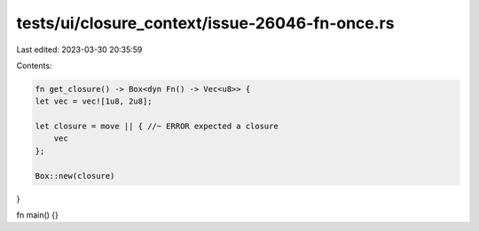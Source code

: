tests/ui/closure_context/issue-26046-fn-once.rs
===============================================

Last edited: 2023-03-30 20:35:59

Contents:

.. code-block:: rs

    fn get_closure() -> Box<dyn Fn() -> Vec<u8>> {
    let vec = vec![1u8, 2u8];

    let closure = move || { //~ ERROR expected a closure
        vec
    };

    Box::new(closure)
}

fn main() {}


